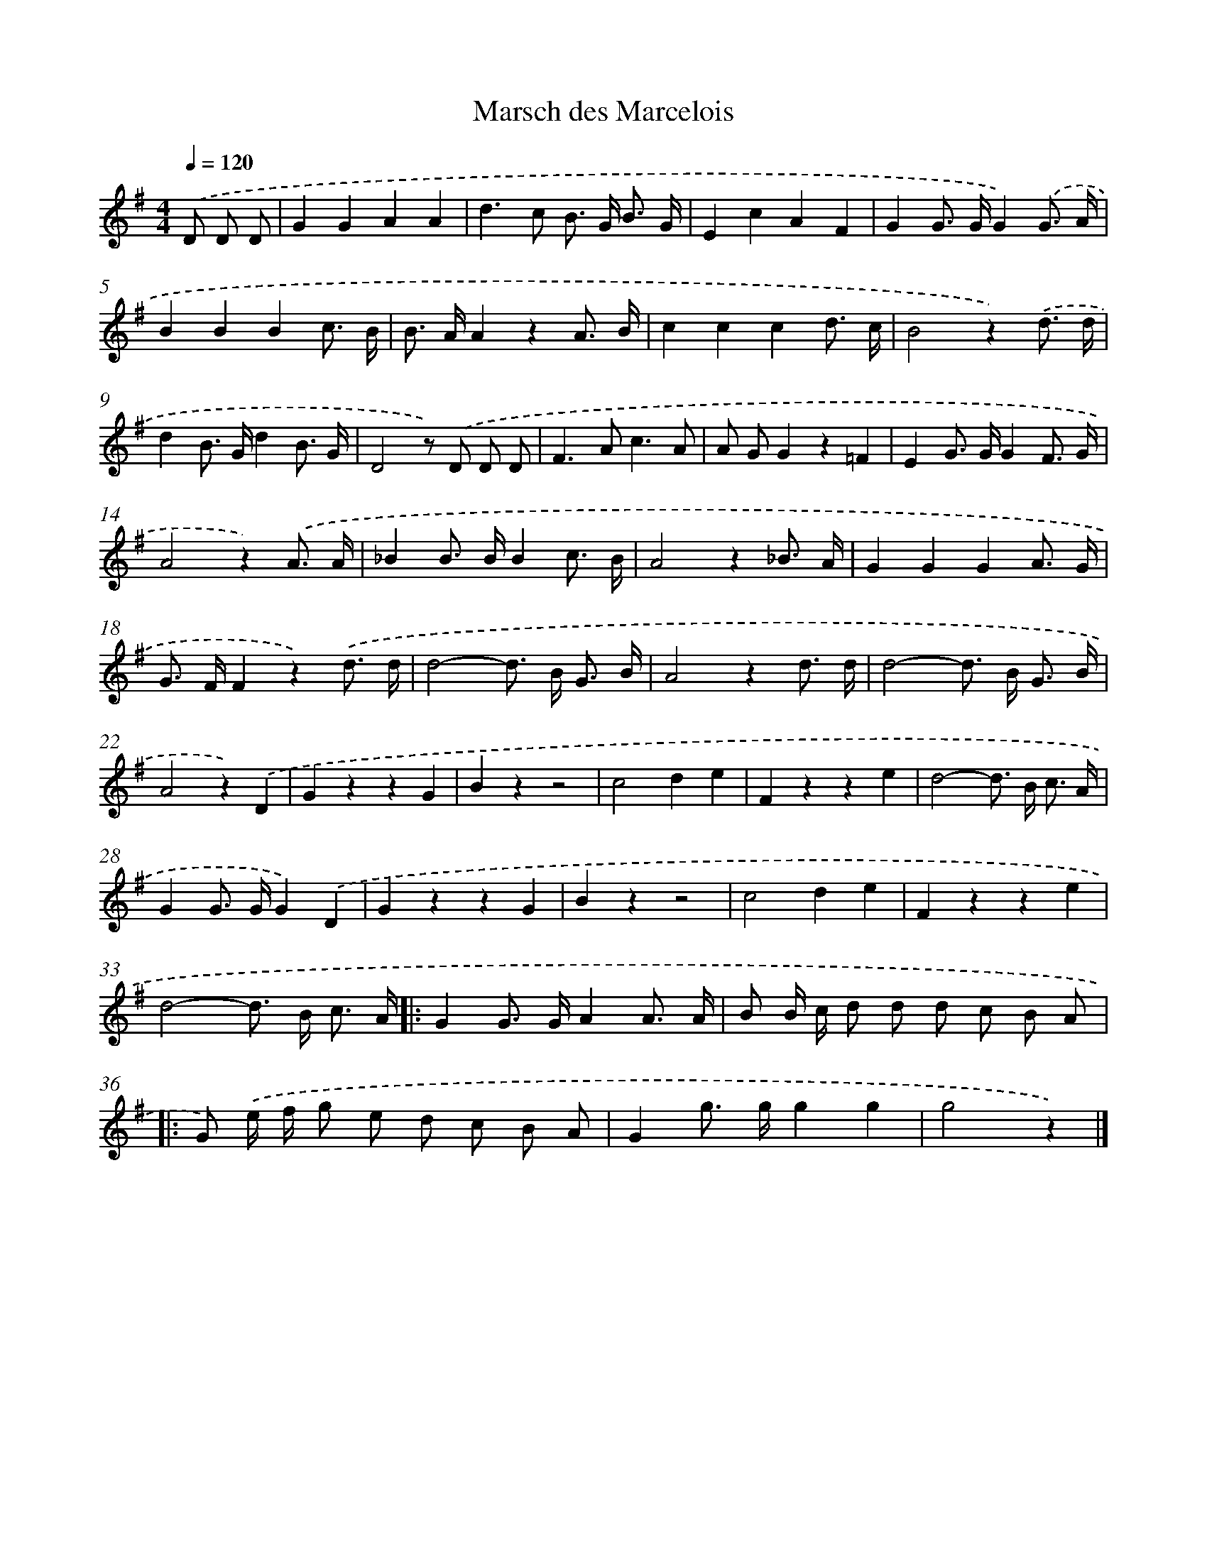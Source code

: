 X: 14714
T: Marsch des Marcelois
%%abc-version 2.0
%%abcx-abcm2ps-target-version 5.9.1 (29 Sep 2008)
%%abc-creator hum2abc beta
%%abcx-conversion-date 2018/11/01 14:37:47
%%humdrum-veritas 2537030789
%%humdrum-veritas-data 1516185312
%%continueall 1
%%barnumbers 0
L: 1/8
M: 4/4
Q: 1/4=120
K: G clef=treble
.('D D D [I:setbarnb 1]|
G2G2A2A2 |
d2>c2 B> G B3/ G/ |
E2c2A2F2 |
G2G> GG2).('G3/ A/ |
B2B2B2c3/ B/ |
B> AA2z2A3/ B/ |
c2c2c2d3/ c/ |
B4z2).('d3/ d/ |
d2B> Gd2B3/ G/ |
D4z) .('D D D |
F2>A2c3A |
A GG2z2=F2 |
E2G> GG2F3/ G/ |
A4z2).('A3/ A/ |
_B2B> BB2c3/ B/ |
A4z2_B3/ A/ |
G2G2G2A3/ G/ |
G> FF2z2).('d3/ d/ |
d4-d> B G3/ B/ |
A4z2d3/ d/ |
d4-d> B G3/ B/ |
A4z2).('D2 |
G2z2z2G2 |
B2z2z4 |
c4d2e2 |
F2z2z2e2 |
d4-d> B c3/ A/ |
G2G> GG2).('D2 |
G2z2z2G2 |
B2z2z4 |
c4d2e2 |
F2z2z2e2 |
d4-d> B c3/ A/ ]|:
G2G> GA2A3/ A/ |
B B/ c/ d d d c B A ]|:
G) .('e/ f/ g e d c B A |
G2g> gg2g2 |
g4z2) |]
